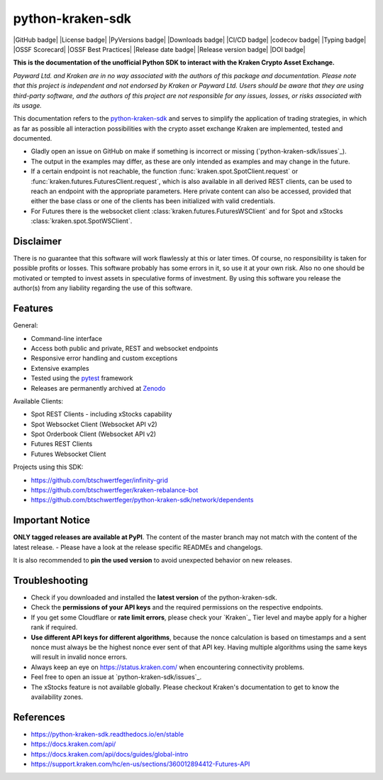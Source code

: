 .. -*- mode: rst; coding: utf-8 -*-
..
.. Copyright (C) 2023 Benjamin Thomas Schwertfeger
.. https://github.com/btschwertfeger
..
.. Licensed under the Apache License, Version 2.0 (the "License");
.. you may not use this file except in compliance with the License.
.. You may obtain a copy of the License at
..
..     http://www.apache.org/licenses/LICENSE-2.0
..
.. Unless required by applicable law or agreed to in writing, software
.. distributed under the License is distributed on an "AS IS" BASIS,
.. WITHOUT WARRANTIES OR CONDITIONS OF ANY KIND, either express or implied.
.. See the License for the specific language governing permissions and
.. limitations under the License.
..

python-kraken-sdk
=================

|GitHub badge| |License badge| |PyVersions badge| |Downloads badge|
|CI/CD badge| |codecov badge| |Typing badge|
|OSSF Scorecard| |OSSF Best Practices|
|Release date badge| |Release version badge| |DOI badge|


**This is the documentation of the unofficial Python SDK to interact with the
Kraken Crypto Asset Exchange.**

*Payward Ltd. and Kraken are in no way associated with the authors of this
package and documentation. Please note that this project is independent and not
endorsed by Kraken or Payward Ltd. Users should be aware that they are using
third-party software, and the authors of this project are not responsible for
any issues, losses, or risks associated with its usage.*

This documentation refers to the `python-kraken-sdk`_ and serves to simplify the
application of trading strategies, in which as far as possible all interaction
possibilities with the crypto asset exchange Kraken are implemented, tested
and documented.

- Gladly open an issue on GitHub on make if something is incorrect or missing
  (`python-kraken-sdk/issues`_).
- The output in the examples may differ, as these are only intended as examples
  and may change in the future.
- If a certain endpoint is not reachable, the function
  :func:`kraken.spot.SpotClient.request` or
  :func:`kraken.futures.FuturesClient.request`,
  which is also available in all derived REST clients, can be used to reach an
  endpoint with the appropriate parameters. Here private content can also be
  accessed, provided that either the base class or one of the clients has been
  initialized with valid credentials.
- For Futures there is the websocket client
  :class:`kraken.futures.FuturesWSClient` and for Spot and xStocks
  :class:`kraken.spot.SpotWSClient`.


Disclaimer
----------

There is no guarantee that this software will work flawlessly at this or later
times. Of course, no responsibility is taken for possible profits or losses.
This software probably has some errors in it, so use it at your own risk. Also
no one should be motivated or tempted to invest assets in speculative forms of
investment. By using this software you release the author(s) from any liability
regarding the use of this software.


Features
--------

General:

- Command-line interface
- Access both public and private, REST and websocket endpoints
- Responsive error handling and custom exceptions
- Extensive examples
- Tested using the `pytest <https://docs.pytest.org/en/7.3.x/>`_ framework
- Releases are permanently archived at `Zenodo <https://zenodo.org/badge/latestdoi/510751854>`_

Available Clients:

- Spot REST Clients - including xStocks capability
- Spot Websocket Client (Websocket API v2)
- Spot Orderbook Client (Websocket API v2)
- Futures REST Clients
- Futures Websocket Client

Projects using this SDK:

- https://github.com/btschwertfeger/infinity-grid
- https://github.com/btschwertfeger/kraken-rebalance-bot
- https://github.com/btschwertfeger/python-kraken-sdk/network/dependents

Important Notice
-----------------

**ONLY tagged releases are available at PyPI**. The content of the master branch
may not match with the content of the latest release. - Please have a look at
the release specific READMEs and changelogs.

It is also recommended to **pin the used version** to avoid unexpected behavior
on new releases.


.. _section-troubleshooting:

Troubleshooting
---------------
- Check if you downloaded and installed the **latest version** of the
  python-kraken-sdk.
- Check the **permissions of your API keys** and the required permissions on the
  respective endpoints.
- If you get some Cloudflare or **rate limit errors**, please check your
  `Kraken`_ Tier level and maybe apply for a higher rank if required.
- **Use different API keys for different algorithms**, because the nonce
  calculation is based on timestamps and a sent nonce must always be the highest
  nonce ever sent of that API key. Having multiple algorithms using the same
  keys will result in invalid nonce errors.
- Always keep an eye on https://status.kraken.com/ when encountering
  connectivity problems.
- Feel free to open an issue at `python-kraken-sdk/issues`_.
- The xStocks feature is not available globally. Please checkout Kraken's
  documentation to get to know the availability zones.

References
----------

- https://python-kraken-sdk.readthedocs.io/en/stable
- https://docs.kraken.com/api/
- https://docs.kraken.com/api/docs/guides/global-intro
- https://support.kraken.com/hc/en-us/sections/360012894412-Futures-API
